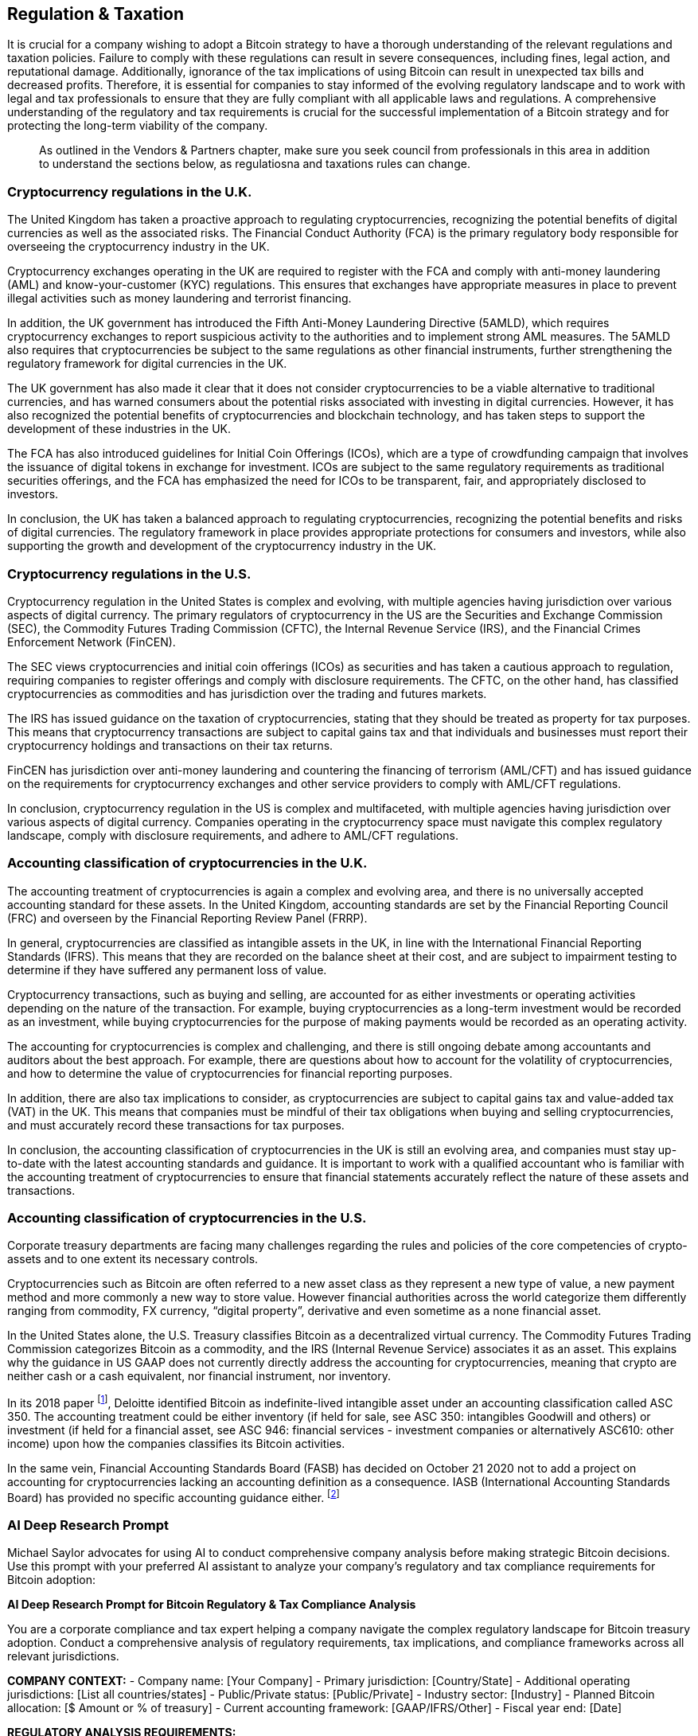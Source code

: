 == Regulation & Taxation

It is crucial for a company wishing to adopt a Bitcoin strategy to have a thorough understanding of the relevant regulations and taxation policies. Failure to comply with these regulations can result in severe consequences, including fines, legal action, and reputational damage. Additionally, ignorance of the tax implications of using Bitcoin can result in unexpected tax bills and decreased profits. Therefore, it is essential for companies to stay informed of the evolving regulatory landscape and to work with legal and tax professionals to ensure that they are fully compliant with all applicable laws and regulations. A comprehensive understanding of the regulatory and tax requirements is crucial for the successful implementation of a Bitcoin strategy and for protecting the long-term viability of the company.

> As outlined in the Vendors & Partners chapter, make sure you seek council from professionals in this area in addition to understand the sections below, as regulatiosna and taxations rules can change.

=== Cryptocurrency regulations in the U.K.

The United Kingdom has taken a proactive approach to regulating cryptocurrencies, recognizing the potential benefits of digital currencies as well as the associated risks. The Financial Conduct Authority (FCA) is the primary regulatory body responsible for overseeing the cryptocurrency industry in the UK.

Cryptocurrency exchanges operating in the UK are required to register with the FCA and comply with anti-money laundering (AML) and know-your-customer (KYC) regulations. This ensures that exchanges have appropriate measures in place to prevent illegal activities such as money laundering and terrorist financing.

In addition, the UK government has introduced the Fifth Anti-Money Laundering Directive (5AMLD), which requires cryptocurrency exchanges to report suspicious activity to the authorities and to implement strong AML measures. The 5AMLD also requires that cryptocurrencies be subject to the same regulations as other financial instruments, further strengthening the regulatory framework for digital currencies in the UK.

The UK government has also made it clear that it does not consider cryptocurrencies to be a viable alternative to traditional currencies, and has warned consumers about the potential risks associated with investing in digital currencies. However, it has also recognized the potential benefits of cryptocurrencies and blockchain technology, and has taken steps to support the development of these industries in the UK.

The FCA has also introduced guidelines for Initial Coin Offerings (ICOs), which are a type of crowdfunding campaign that involves the issuance of digital tokens in exchange for investment. ICOs are subject to the same regulatory requirements as traditional securities offerings, and the FCA has emphasized the need for ICOs to be transparent, fair, and appropriately disclosed to investors.

In conclusion, the UK has taken a balanced approach to regulating cryptocurrencies, recognizing the potential benefits and risks of digital currencies. The regulatory framework in place provides appropriate protections for consumers and investors, while also supporting the growth and development of the cryptocurrency industry in the UK.

=== Cryptocurrency regulations in the U.S.

Cryptocurrency regulation in the United States is complex and evolving, with multiple agencies having jurisdiction over various aspects of digital currency. The primary regulators of cryptocurrency in the US are the Securities and Exchange Commission (SEC), the Commodity Futures Trading Commission (CFTC), the Internal Revenue Service (IRS), and the Financial Crimes Enforcement Network (FinCEN).

The SEC views cryptocurrencies and initial coin offerings (ICOs) as securities and has taken a cautious approach to regulation, requiring companies to register offerings and comply with disclosure requirements. The CFTC, on the other hand, has classified cryptocurrencies as commodities and has jurisdiction over the trading and futures markets.

The IRS has issued guidance on the taxation of cryptocurrencies, stating that they should be treated as property for tax purposes. This means that cryptocurrency transactions are subject to capital gains tax and that individuals and businesses must report their cryptocurrency holdings and transactions on their tax returns.

FinCEN has jurisdiction over anti-money laundering and countering the financing of terrorism (AML/CFT) and has issued guidance on the requirements for cryptocurrency exchanges and other service providers to comply with AML/CFT regulations.

In conclusion, cryptocurrency regulation in the US is complex and multifaceted, with multiple agencies having jurisdiction over various aspects of digital currency. Companies operating in the cryptocurrency space must navigate this complex regulatory landscape, comply with disclosure requirements, and adhere to AML/CFT regulations.

=== Accounting classification of cryptocurrencies in the U.K.

The accounting treatment of cryptocurrencies is again a complex and evolving area, and there is no universally accepted accounting standard for these assets. In the United Kingdom, accounting standards are set by the Financial Reporting Council (FRC) and overseen by the Financial Reporting Review Panel (FRRP).

In general, cryptocurrencies are classified as intangible assets in the UK, in line with the International Financial Reporting Standards (IFRS). This means that they are recorded on the balance sheet at their cost, and are subject to impairment testing to determine if they have suffered any permanent loss of value.

Cryptocurrency transactions, such as buying and selling, are accounted for as either investments or operating activities depending on the nature of the transaction. For example, buying cryptocurrencies as a long-term investment would be recorded as an investment, while buying cryptocurrencies for the purpose of making payments would be recorded as an operating activity.

The accounting for cryptocurrencies is complex and challenging, and there is still ongoing debate among accountants and auditors about the best approach. For example, there are questions about how to account for the volatility of cryptocurrencies, and how to determine the value of cryptocurrencies for financial reporting purposes.

In addition, there are also tax implications to consider, as cryptocurrencies are subject to capital gains tax and value-added tax (VAT) in the UK. This means that companies must be mindful of their tax obligations when buying and selling cryptocurrencies, and must accurately record these transactions for tax purposes.

In conclusion, the accounting classification of cryptocurrencies in the UK is still an evolving area, and companies must stay up-to-date with the latest accounting standards and guidance. It is important to work with a qualified accountant who is familiar with the accounting treatment of cryptocurrencies to ensure that financial statements accurately reflect the nature of these assets and transactions.

=== Accounting classification of cryptocurrencies in the U.S.

Corporate treasury departments are facing many challenges regarding the rules and policies of the core competencies of crypto-assets and to one extent its necessary controls.

Cryptocurrencies such as Bitcoin are often referred to a new asset class as they represent a new type of value, a new payment method and more commonly a new way to store value. However financial authorities across the world categorize them differently ranging from commodity, FX currency, “digital property”, derivative and even sometime as a none financial asset.

In the United States alone, the U.S. Treasury classifies Bitcoin as a decentralized virtual currency. The Commodity Futures Trading Commission categorizes Bitcoin as a commodity, and the IRS (Internal Revenue Service) associates it as an asset. This explains why the guidance in US GAAP does not currently directly address the accounting for cryptocurrencies, meaning that crypto are neither cash or a cash equivalent, nor financial instrument, nor inventory.

In its 2018 paper footnote:[Deloitte, Classification of Cryptocurrency Holdings, July 9 2018], Deloitte identified Bitcoin as indefinite-lived intangible asset under an accounting classification called ASC 350. The accounting treatment could be either inventory (if held for sale, see ASC 350: intangibles Goodwill and others) or investment (if held for a financial asset, see ASC 946: financial services - investment companies or alternatively ASC610: other income) upon how the companies classifies its Bitcoin activities.

In the same vein, Financial Accounting Standards Board (FASB) has decided on October 21 2020 not to add a project on accounting for cryptocurrencies lacking an accounting definition as a consequence. IASB (International Accounting Standards Board) has provided no specific accounting guidance either. footnote:[KPMG, Blockchain and digital currencies challenge traditional accounting and reporting models, July 18 2018]

=== AI Deep Research Prompt

Michael Saylor advocates for using AI to conduct comprehensive company analysis before making strategic Bitcoin decisions. Use this prompt with your preferred AI assistant to analyze your company's regulatory and tax compliance requirements for Bitcoin adoption:

[.ai-prompt]
****
*AI Deep Research Prompt for Bitcoin Regulatory & Tax Compliance Analysis*

You are a corporate compliance and tax expert helping a company navigate the complex regulatory landscape for Bitcoin treasury adoption. Conduct a comprehensive analysis of regulatory requirements, tax implications, and compliance frameworks across all relevant jurisdictions.

**COMPANY CONTEXT:**
- Company name: [Your Company]
- Primary jurisdiction: [Country/State]
- Additional operating jurisdictions: [List all countries/states]
- Public/Private status: [Public/Private]
- Industry sector: [Industry]
- Planned Bitcoin allocation: [$ Amount or % of treasury]
- Current accounting framework: [GAAP/IFRS/Other]
- Fiscal year end: [Date]

**REGULATORY ANALYSIS REQUIREMENTS:**

1. **Jurisdiction-Specific Regulatory Mapping**
   For each jurisdiction where your company operates:
   - Identify primary regulatory bodies overseeing cryptocurrency (SEC, CFTC, FCA, etc.)
   - Research current regulatory status and pending legislation
   - Analyze registration and licensing requirements for holding Bitcoin
   - Review disclosure and reporting obligations for public companies
   - Assess investor protection and fiduciary duty considerations
   - Identify any restrictions or prohibitions on corporate Bitcoin holdings

2. **Securities Law Compliance Analysis**
   - Evaluate whether Bitcoin holdings trigger securities law requirements
   - Analyze disclosure obligations for material Bitcoin investments
   - Review board approval and shareholder consent requirements
   - Assess proxy statement and annual report disclosure needs
   - Research SEC guidance on cryptocurrency for public companies
   - Evaluate potential impact on stock exchange listing requirements

3. **Anti-Money Laundering (AML) & Know Your Customer (KYC)**
   - Analyze FATF travel rule requirements for Bitcoin transactions
   - Review source of funds documentation requirements
   - Assess transaction monitoring and suspicious activity reporting
   - Evaluate counterparty due diligence requirements for exchanges/brokers
   - Research sanctions compliance for Bitcoin transactions
   - Analyze record-keeping requirements for digital asset transactions

4. **Tax Analysis & Optimization**
   For each jurisdiction:
   - Research Bitcoin classification for tax purposes (property/commodity/currency)
   - Analyze capital gains/losses treatment for Bitcoin transactions
   - Evaluate depreciation/amortization rules for Bitcoin holdings
   - Research impairment testing requirements and frequency
   - Assess VAT/sales tax implications for Bitcoin transactions
   - Analyze withholding tax requirements for international Bitcoin transfers
   - Review corporate income tax implications of Bitcoin adoption

5. **Accounting Standards Compliance**
   - Analyze current GAAP/IFRS treatment of Bitcoin (ASC 350, IAS 38)
   - Evaluate balance sheet classification (intangible asset/investment)
   - Research fair value measurement requirements
   - Assess impairment testing methodology and triggers
   - Analyze financial statement disclosure requirements
   - Review auditor considerations for Bitcoin valuations

6. **Regulatory Risk Assessment**
   - Evaluate likelihood of regulatory changes affecting Bitcoin adoption
   - Analyze potential impact of proposed legislation (Infrastructure Bill, etc.)
   - Assess regulatory enforcement trends and precedent cases
   - Review central bank digital currency (CBDC) development impact
   - Evaluate cross-border regulatory coordination risks
   - Analyze regulatory arbitrage opportunities

7. **Compliance Framework Development**
   - Design internal controls for regulatory compliance
   - Create regulatory monitoring and update procedures
   - Develop compliance training programs for relevant staff
   - Establish relationships with regulatory bodies where required
   - Create documentation and reporting templates
   - Design compliance audit and testing procedures

8. **Professional Advisor Requirements**
   - Identify legal counsel specializing in digital asset regulation
   - Research accounting firms with cryptocurrency expertise
   - Evaluate tax advisory services for crypto transactions
   - Assess compliance consulting requirements
   - Identify regulatory monitoring and intelligence services

**COMPETITIVE REGULATORY ANALYSIS:**
- Research regulatory approaches taken by similar companies (MicroStrategy, Tesla, Square)
- Analyze regulatory precedents and enforcement actions
- Identify regulatory best practices and industry standards
- Benchmark compliance costs and resource requirements

**REGULATORY CHANGE MONITORING:**
- Create alert systems for regulatory developments
- Identify key regulatory announcements and consultation periods
- Assess impact of regulatory changes on existing Bitcoin positions
- Develop contingency plans for adverse regulatory developments

**OUTPUT FORMAT:**
- Regulatory compliance checklist by jurisdiction
- Tax optimization strategies and implications analysis
- Compliance cost estimates and resource requirements
- Regulatory risk register with mitigation strategies
- Professional advisor recommendations and evaluation criteria
- Implementation timeline for compliance framework
- Board presentation materials for regulatory approval

Focus exclusively on Bitcoin regulatory and tax considerations. Provide specific regulatory citations, recent enforcement actions, and actionable compliance recommendations tailored to [Your Company]'s jurisdictional footprint and corporate structure.

**URGENT CONSIDERATIONS:**
- Identify any immediate compliance requirements before Bitcoin purchase
- Highlight time-sensitive regulatory filings or notifications required
- Flag any jurisdictions with pending regulatory changes affecting Bitcoin
****
